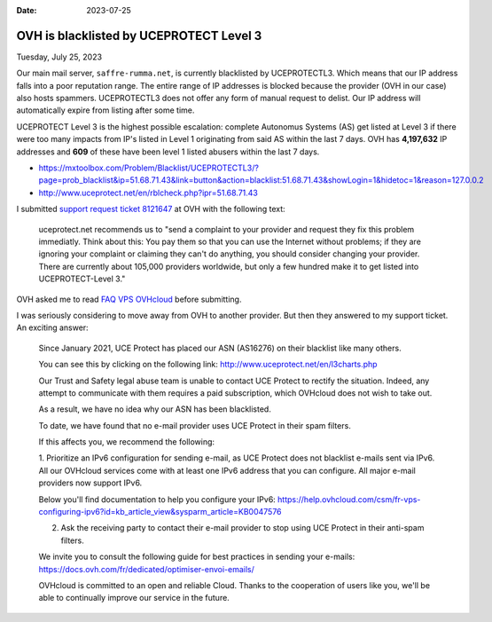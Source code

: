 :date: 2023-07-25

========================================
OVH is blacklisted by UCEPROTECT Level 3
========================================

Tuesday, July 25, 2023

Our main mail server, ``saffre-rumma.net``, is currently blacklisted by
UCEPROTECTL3. Which means that our IP address falls into a poor reputation
range. The entire range of IP addresses is blocked because the provider (OVH in
our case) also hosts spammers. UCEPROTECTL3 does not offer any form of manual
request to delist. Our IP address will automatically expire from listing after
some time.

UCEPROTECT Level 3 is the highest possible escalation: complete Autonomus
Systems (AS) get listed at Level 3 if there were too many impacts from IP's
listed in Level 1 originating from said AS within the last 7 days. OVH has
**4,197,632** IP addresses and **609** of these have been level 1 listed abusers
within the last 7 days.

- https://mxtoolbox.com/Problem/Blacklist/UCEPROTECTL3/?page=prob_blacklist&ip=51.68.71.43&link=button&action=blacklist:51.68.71.43&showLogin=1&hidetoc=1&reason=127.0.0.2
- http://www.uceprotect.net/en/rblcheck.php?ipr=51.68.71.43

I submitted `support request ticket 8121647
<https://www.ovh.com/manager/#/dedicated/support/tickets/8121647>`__ at OVH with
the following text:

  uceprotect.net recommends us to "send a complaint to your provider and request
  they fix this problem immediatly. Think about this: You pay them so that you
  can use the Internet without problems; if they are ignoring your complaint or
  claiming they can't do anything, you should consider changing your provider.
  There are currently about 105,000 providers worldwide, but only a few hundred
  make it to get listed into UCEPROTECT-Level 3."

OVH asked me to read `FAQ VPS OVHcloud
<https://help.ovhcloud.com/csm/en-gb-vps-faq?id=kb_article_view&sysparm_article=KB0035158>`__
before submitting.

I was seriously considering to move away from OVH to another provider. But then
they answered to my support ticket. An exciting answer:

  Since January 2021, UCE Protect has placed our ASN (AS16276) on their
  blacklist like many others.

  You can see this by clicking on the following link:
  http://www.uceprotect.net/en/l3charts.php

  Our Trust and Safety legal abuse team is unable to contact UCE Protect to rectify the situation. Indeed, any attempt to communicate with them requires a paid subscription, which OVHcloud does not wish to take out.

  As a result, we have no idea why our ASN has been blacklisted.

  To date, we have found that no e-mail provider uses UCE Protect in their spam filters.

  If this affects you, we recommend the following:

  1. Prioritize an IPv6 configuration for sending e-mail, as UCE Protect does
  not blacklist e-mails sent via IPv6.  All our OVHcloud services come with at
  least one IPv6 address that you can configure. All major e-mail providers now
  support IPv6.

  Below you'll find documentation to help you configure your IPv6:
  https://help.ovhcloud.com/csm/fr-vps-configuring-ipv6?id=kb_article_view&sysparm_article=KB0047576

  2. Ask the receiving party to contact their e-mail provider to stop using UCE Protect in their anti-spam filters.

  We invite you to consult the following guide for best practices in sending
  your e-mails: https://docs.ovh.com/fr/dedicated/optimiser-envoi-emails/

  OVHcloud is committed to an open and reliable Cloud. Thanks to the cooperation of users like you, we'll be able to continually improve our service in the future.
